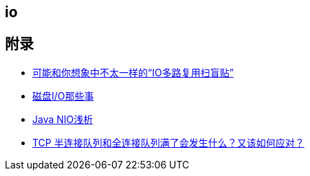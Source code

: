 == io



== 附录

* https://juejin.cn/post/6941740139722997791?utm_source=gold_browser_extension[可能和你想象中不太一样的“IO多路复用扫盲贴”]
* https://tech.meituan.com/2017/05/19/about-desk-io.html[磁盘I/O那些事]
* https://tech.meituan.com/2016/11/04/nio.html[Java NIO浅析]
* https://cloud.tencent.com/developer/article/1638042[TCP 半连接队列和全连接队列满了会发生什么？又该如何应对？]